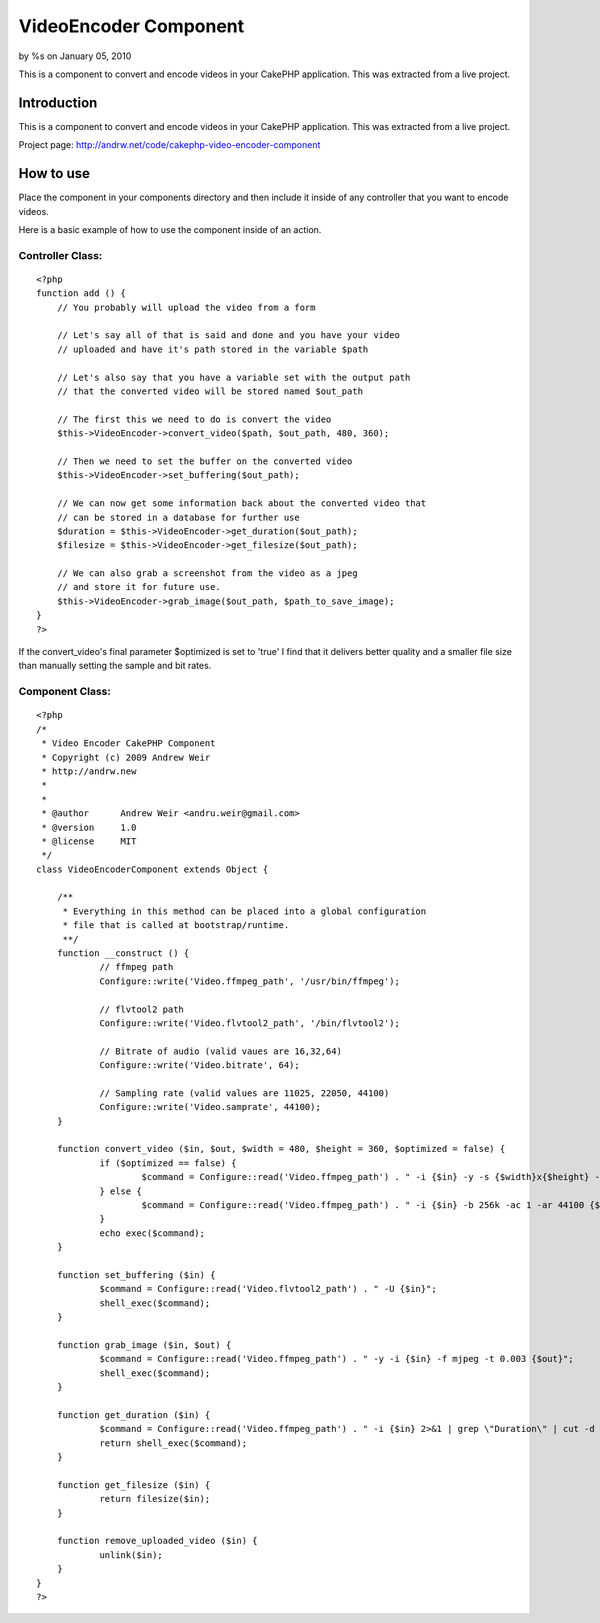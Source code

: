 VideoEncoder Component
======================

by %s on January 05, 2010

This is a component to convert and encode videos in your CakePHP
application. This was extracted from a live project.


Introduction
~~~~~~~~~~~~
This is a component to convert and encode videos in your CakePHP
application. This was extracted from a live project.

Project page: `http://andrw.net/code/cakephp-video-encoder-component`_

How to use
~~~~~~~~~~
Place the component in your components directory and then include it
inside of any controller that you want to encode videos.

Here is a basic example of how to use the component inside of an
action.


Controller Class:
`````````````````

::

    <?php 
    function add () {
    	// You probably will upload the video from a form
    	
    	// Let's say all of that is said and done and you have your video 
    	// uploaded and have it's path stored in the variable $path
    	
    	// Let's also say that you have a variable set with the output path
    	// that the converted video will be stored named $out_path
    	
    	// The first this we need to do is convert the video
    	$this->VideoEncoder->convert_video($path, $out_path, 480, 360);
    	
    	// Then we need to set the buffer on the converted video
    	$this->VideoEncoder->set_buffering($out_path);
    	
    	// We can now get some information back about the converted video that
    	// can be stored in a database for further use
    	$duration = $this->VideoEncoder->get_duration($out_path);
    	$filesize = $this->VideoEncoder->get_filesize($out_path);
    	
    	// We can also grab a screenshot from the video as a jpeg
    	// and store it for future use.
    	$this->VideoEncoder->grab_image($out_path, $path_to_save_image);
    }
    ?>

If the convert_video's final parameter $optimized is set to 'true' I
find that it delivers better quality and a smaller file size than
manually setting the sample and bit rates.


Component Class:
````````````````

::

    <?php 
    /*
     * Video Encoder CakePHP Component
     * Copyright (c) 2009 Andrew Weir
     * http://andrw.new
     *
     *
     * @author      Andrew Weir <andru.weir@gmail.com>
     * @version     1.0
     * @license     MIT
     */
    class VideoEncoderComponent extends Object {
    	
    	/**
    	 * Everything in this method can be placed into a global configuration
    	 * file that is called at bootstrap/runtime.
    	 **/
    	function __construct () {
    		// ffmpeg path
    		Configure::write('Video.ffmpeg_path', '/usr/bin/ffmpeg');
    
    		// flvtool2 path
    		Configure::write('Video.flvtool2_path', '/bin/flvtool2');
    
    		// Bitrate of audio (valid vaues are 16,32,64)
    		Configure::write('Video.bitrate', 64);
    
    		// Sampling rate (valid values are 11025, 22050, 44100)
    		Configure::write('Video.samprate', 44100);
    	}
    	
    	function convert_video ($in, $out, $width = 480, $height = 360, $optimized = false) {
    		if ($optimized == false) {
    			$command = Configure::read('Video.ffmpeg_path') . " -i {$in} -y -s {$width}x{$height} -r 30 -b 500 -ar " . Configure::read('Video.samprate') . " -ab " . Configure::read('Video.bitrate') . " {$out}";
    		} else {
    			$command = Configure::read('Video.ffmpeg_path') . " -i {$in} -b 256k -ac 1 -ar 44100 {$out}";
    		}
    		echo exec($command);
    	}
    	
    	function set_buffering ($in) {
    		$command = Configure::read('Video.flvtool2_path') . " -U {$in}";
    		shell_exec($command);
    	}
    	
    	function grab_image ($in, $out) {
    		$command = Configure::read('Video.ffmpeg_path') . " -y -i {$in} -f mjpeg -t 0.003 {$out}";
    		shell_exec($command);
    	}
    	
    	function get_duration ($in) {
    		$command = Configure::read('Video.ffmpeg_path') . " -i {$in} 2>&1 | grep \"Duration\" | cut -d ' ' -f 4 | sed s/,//";
    		return shell_exec($command);
    	}
    	
    	function get_filesize ($in) {
    		return filesize($in);
    	}
    	
    	function remove_uploaded_video ($in) {
    		unlink($in);
    	}
    }
    ?>



.. _http://andrw.net/code/cakephp-video-encoder-component: http://andrw.net/code/cakephp-video-encoder-component
.. meta::
    :title: VideoEncoder Component
    :description: CakePHP Article related to converting,video,encoder,encode,converter,Components
    :keywords: converting,video,encoder,encode,converter,Components
    :copyright: Copyright 2010 
    :category: components


